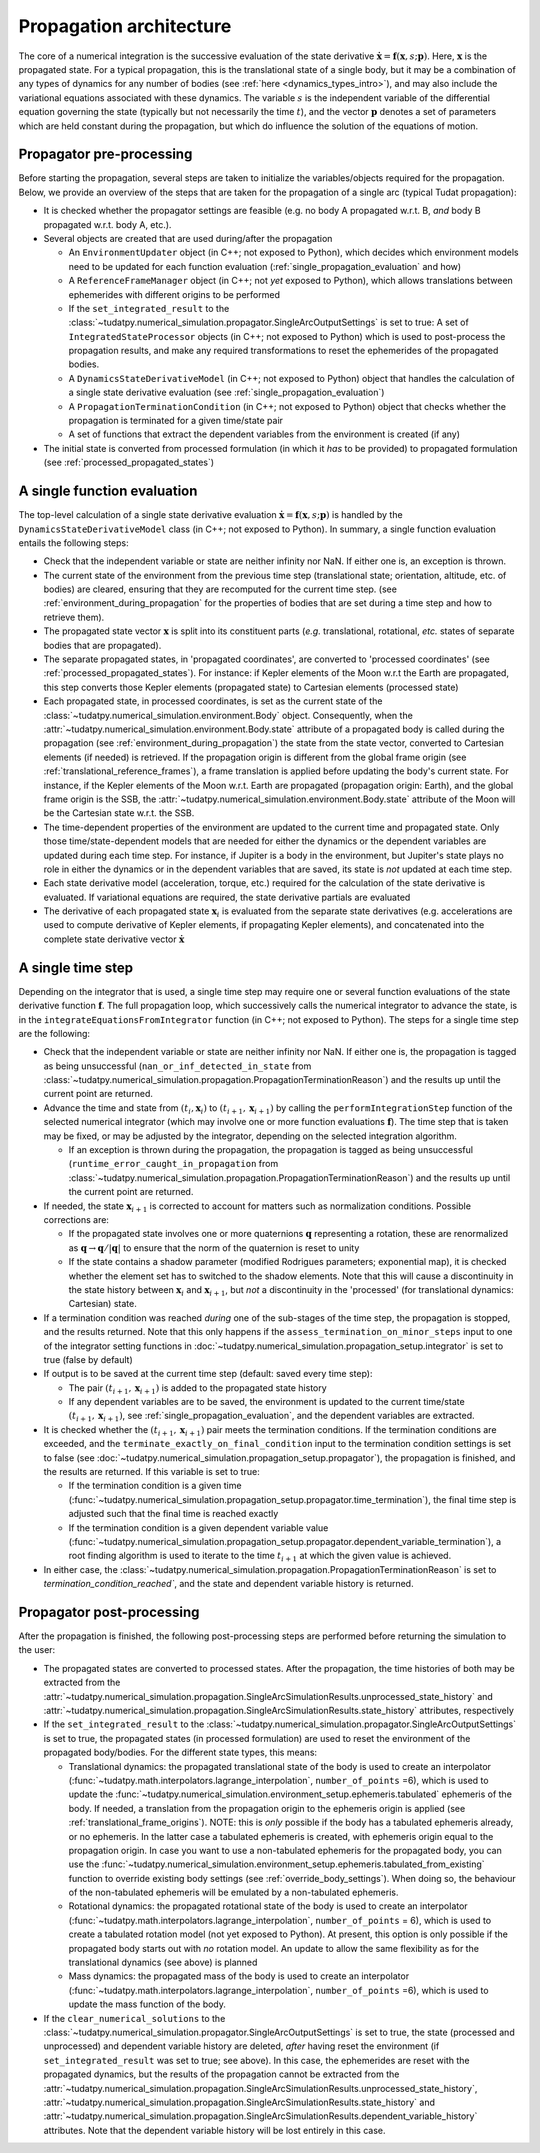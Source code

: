 .. _propagation_architecture:

========================
Propagation architecture
========================

The core of a numerical integration is the successive evaluation of the state derivative :math:`\dot{\mathbf{x}}=\mathbf{f}(\mathbf{x},s;\mathbf{p})`. Here, :math:`\mathbf{x}` is the propagated state. For a typical propagation, this is the translational state of a single body, but it may be a combination of any types of dynamics for any number of bodies (see :ref:`here <dynamics_types_intro>`), and may also include the variational equations associated with these dynamics. The variable :math:`s` is the independent variable of the differential equation governing the state (typically but not necessarily the time :math:`t`), and the vector :math:`\mathbf{p}` denotes a set of parameters which are held constant during the propagation, but which do influence the solution of the equations of motion.

.. _propagator_pre_processing:

Propagator pre-processing
=========================

Before starting the propagation, several steps are taken to initialize the variables/objects required for the propagation. Below, we provide an overview of the steps that are taken for the propagation of a single arc (typical Tudat propagation):

* It is checked whether the propagator settings are feasible (e.g. no body A propagated w.r.t. B, *and* body B propagated w.r.t. body A, etc.).
* Several objects are created that are used during/after the propagation
  
  * An ``EnvironmentUpdater`` object (in C++; not exposed to Python), which decides which environment models need to be updated for each function evaluation (:ref:`single_propagation_evaluation` and how)
  * A ``ReferenceFrameManager`` object (in C++; not *yet* exposed to Python), which allows translations between ephemerides with different origins to be performed
  * If the ``set_integrated_result`` to the :class:`~tudatpy.numerical_simulation.propagator.SingleArcOutputSettings` is set to true: A set of ``IntegratedStateProcessor`` objects (in C++; not exposed to Python) which is used to post-process the propagation results, and make any required transformations to reset the ephemerides of the propagated bodies.
  * A ``DynamicsStateDerivativeModel`` (in C++; not exposed to Python) object that handles the calculation of a single state derivative evaluation (see :ref:`single_propagation_evaluation`)
  * A ``PropagationTerminationCondition`` (in C++; not exposed to Python) object that checks whether the propagation is terminated for a given time/state pair
  * A set of functions that extract the dependent variables from the environment is created (if any)
* The initial state is converted from processed formulation (in which it *has* to be provided) to propagated formulation (see :ref:`processed_propagated_states`)

.. _single_propagation_evaluation:

A single function evaluation
============================

The top-level calculation of a single state derivative evaluation :math:`\dot{\mathbf{x}}=\mathbf{f}(\mathbf{x},s;\mathbf{p})` is handled by the ``DynamicsStateDerivativeModel`` class (in C++; not exposed to Python). In summary, a single function evaluation entails the following steps:

* Check that the independent variable or state are neither infinity nor NaN. If either one is, an exception is thrown.
* The current state of the environment from the previous time step (translational state; orientation, altitude, etc. of bodies) are cleared, ensuring that they are recomputed for the current time step.  (see :ref:`environment_during_propagation` for the properties of bodies that are set during a time step and how to retrieve them).
* The propagated state vector :math:`\mathbf{x}` is split into its constituent parts (*e.g.* translational, rotational, *etc.* states of separate bodies that are propagated).
* The separate propagated states, in 'propagated coordinates', are converted to 'processed coordinates' (see :ref:`processed_propagated_states`). For instance: if Kepler elements of the Moon w.r.t the Earth are propagated, this step converts those Kepler elements (propagated state) to Cartesian elements (processed state)
* Each propagated state, in processed coordinates, is set as the current state of the :class:`~tudatpy.numerical_simulation.environment.Body` object. Consequently, when the :attr:`~tudatpy.numerical_simulation.environment.Body.state` attribute of a propagated body is called during the propagation (see :ref:`environment_during_propagation`) the state from the state vector, converted to Cartesian elements (if needed) is retrieved. If the propagation origin is different from the global frame origin (see :ref:`translational_reference_frames`), a frame translation is applied before updating the body's current state. For instance, if the Kepler elements of the Moon w.r.t. Earth are propagated (propagation origin: Earth), and the global frame origin is the SSB, the :attr:`~tudatpy.numerical_simulation.environment.Body.state` attribute of the Moon will be the Cartesian state w.r.t. the SSB.
* The time-dependent properties of the environment are updated to the current time and propagated state. Only those time/state-dependent models that are needed for either the dynamics or the dependent variables are updated during each time step. For instance, if Jupiter is a body in the environment, but Jupiter's state plays no role in either the dynamics or in the dependent variables that are saved, its state is *not* updated at each time step.
* Each state derivative model (acceleration, torque, etc.) required for the calculation of the state derivative is evaluated. If variational equations are required, the state derivative partials are evaluated
* The derivative of each propagated state :math:`\mathbf{x}_{i}` is evaluated from the separate state derivatives (e.g. accelerations are used to compute derivative of Kepler elements, if propagating Kepler elements), and concatenated into the complete state derivative vector :math:`\dot{\mathbf{x}}`

.. _single_propagator_time_step:

A single time step
==================

Depending on the integrator that is used, a single time step may require one or several function evaluations of the state derivative function :math:`\mathbf{f}`. The full propagation loop, which successively calls the numerical integrator to advance the state, is in the ``integrateEquationsFromIntegrator`` function (in C++; not exposed to Python). The steps for a single time step are the following:
 
* Check that the independent variable or state are neither infinity nor NaN. If either one is, the propagation is tagged as being unsuccessful (``nan_or_inf_detected_in_state`` from :class:`~tudatpy.numerical_simulation.propagation.PropagationTerminationReason`) and the results up until the current point are returned.
* Advance the time and state from :math:`(t_{i},\mathbf{x}_{i})` to :math:`(t_{i+1},\mathbf{x}_{i+1})` by calling the ``performIntegrationStep`` function of the selected numerical integrator (which may involve one or more function evaluations :math:`\mathbf{f}`). The time step that is taken may be fixed, or may be adjusted by the integrator, depending on the selected integration algorithm.
  
  * If an exception is thrown during the propagation, the propagation is tagged as being unsuccessful (``runtime_error_caught_in_propagation`` from :class:`~tudatpy.numerical_simulation.propagation.PropagationTerminationReason`) and the results up until the current point are returned.
* If needed, the state :math:`\mathbf{x}_{i+1}` is corrected to account for matters such as normalization conditions. Possible corrections are:

  * If the propagated state involves one or more quaternions :math:`\mathbf{q}` representing a rotation, these are renormalized as :math:`\mathbf{q}\rightarrow \mathbf{q}/|\mathbf{q}|` to ensure that the norm of the quaternion is reset to unity
  * If the state contains a shadow parameter (modified Rodrigues parameters; exponential map), it is checked whether the element set has to switched to the shadow elements. Note that this will cause a discontinuity in the state history between :math:`\mathbf{x}_{i}` and :math:`\mathbf{x}_{i+1}`, but *not* a discontinuity in the 'processed' (for translational dynamics: Cartesian) state.
* If a termination condition was reached *during* one of the sub-stages of the time step, the propagation is stopped, and the results returned. Note that this only happens if the ``assess_termination_on_minor_steps`` input to one of the integrator setting functions in :doc:`~tudatpy.numerical_simulation.propagation_setup.integrator` is set to true (false by default)
* If output is to be saved at the current time step (default: saved every time step):

  * The pair :math:`(t_{i+1},\mathbf{x}_{i+1})` is added to the propagated state history
  * If any dependent variables are to be saved, the environment is updated to the current time/state :math:`(t_{i+1},\mathbf{x}_{i+1})`, see :ref:`single_propagation_evaluation`, and the dependent variables are extracted.
* It is checked whether the :math:`(t_{i+1},\mathbf{x}_{i+1})` pair meets the termination conditions. If the termination conditions are exceeded, and the ``terminate_exactly_on_final_condition`` input to the termination condition settings is set to false (see :doc:`~tudatpy.numerical_simulation.propagation_setup.propagator`), the propagation is finished, and the results are returned. If this variable is set to true:

  * If the termination condition is a given time (:func:`~tudatpy.numerical_simulation.propagation_setup.propagator.time_termination`), the final time step is adjusted such that the final time is reached exactly
  * If the termination condition is a given dependent variable value (:func:`~tudatpy.numerical_simulation.propagation_setup.propagator.dependent_variable_termination`), a root finding algorithm is used to iterate to the time :math:`t_{i+1}` at which the given value is achieved.
* In either case, the :class:`~tudatpy.numerical_simulation.propagation.PropagationTerminationReason` is set to `termination_condition_reached``, and the state and dependent variable history is returned.

.. _propagator_post_processing:

Propagator post-processing
==========================

After the propagation is finished, the following post-processing steps are performed before returning the simulation to the user:

* The propagated states are converted to processed states. After the propagation, the time histories of both may be extracted from the :attr:`~tudatpy.numerical_simulation.propagation.SingleArcSimulationResults.unprocessed_state_history` and :attr:`~tudatpy.numerical_simulation.propagation.SingleArcSimulationResults.state_history` attributes, respectively
* If the ``set_integrated_result`` to the :class:`~tudatpy.numerical_simulation.propagator.SingleArcOutputSettings` is set to true, the propagated states (in processed formulation) are used to reset the environment of the propagated body/bodies. For the different state types, this means:

  * Translational dynamics: the propagated translational state of the body is used to create an interpolator (:func:`~tudatpy.math.interpolators.lagrange_interpolation`, ``number_of_points`` =6), which is used to update the :func:`~tudatpy.numerical_simulation.environment_setup.ephemeris.tabulated` ephemeris of the body. If needed, a translation from the propagation origin to the ephemeris origin is applied (see :ref:`translational_frame_origins`). NOTE: this is *only* possible if the body has a tabulated ephemeris already, or no ephemeris. In the latter case a tabulated ephemeris is created, with ephemeris origin equal to the propagation origin. In case you want to use a non-tabulated ephemeris for the propagated body, you can use the :func:`~tudatpy.numerical_simulation.environment_setup.ephemeris.tabulated_from_existing` function to override existing body settings (see :ref:`override_body_settings`). When doing so, the behaviour of the non-tabulated ephemeris will be emulated by a non-tabulated ephemeris.
  *  Rotational dynamics: the propagated rotational state of the body is used to create an interpolator (:func:`~tudatpy.math.interpolators.lagrange_interpolation`, ``number_of_points`` = 6), which is used to create a tabulated rotation model (not yet exposed to Python). At present, this option is only possible if the propagated body starts out with *no* rotation model. An update to allow the same flexibility as for the translational dynamics (see above) is planned
  *  Mass dynamics: the propagated mass of the body is used to create an interpolator (:func:`~tudatpy.math.interpolators.lagrange_interpolation`, ``number_of_points`` =6), which is used to update the mass function of the body.
* If the ``clear_numerical_solutions`` to the :class:`~tudatpy.numerical_simulation.propagator.SingleArcOutputSettings` is set to true, the state
  (processed and unprocessed) and dependent variable history are deleted, *after* having reset the environment
  (if ``set_integrated_result`` was set to true; see above). In this case, the ephemerides are reset with the propagated dynamics,
  but the results of the propagation cannot be extracted from the
  :attr:`~tudatpy.numerical_simulation.propagation.SingleArcSimulationResults.unprocessed_state_history`,
  :attr:`~tudatpy.numerical_simulation.propagation.SingleArcSimulationResults.state_history` and
  :attr:`~tudatpy.numerical_simulation.propagation.SingleArcSimulationResults.dependent_variable_history` attributes.
  Note that the dependent variable history will be lost entirely in this case.
